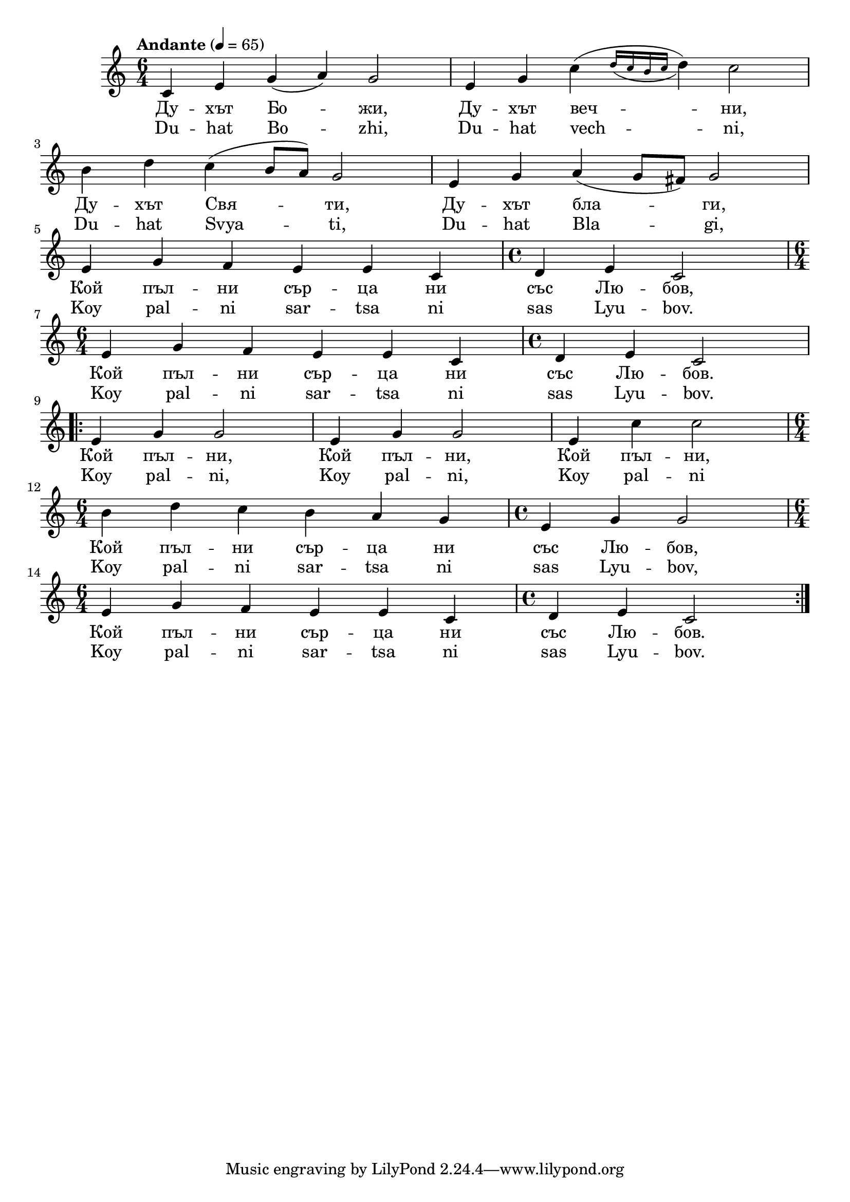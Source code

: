 


melody = \absolute  {
  \clef treble
  \key c \major
  \time 6/4 \tempo "Andante" 4 = 65
 
c'4 e' g' ( a' ) g'2 | e'4 g' c'' ( \acciaccatura { d''16 c'' b' c'' } d''4 ) c''2 \break |


b'4 d'' c'' ( b'8 a' ) g'2 | e'4 g' a' ( g'8 fis' ) g'2 \break | 
 
 e'4 g' f' e' e' c' | \time 4/4  d'4 e' c'2 \break | 
  
  \time 6/4  e'4 g' f' e' e' c' |  \time 4/4  d'4 e' c'2 \break | 

 \repeat volta 2 { e'4 g' g'2 |    e'4 g' g'2 | e'4 c'' c''2 \break |
    
    \time 6/4  b'4 d'' c'' b' a' g' | \time 4/4  e'4 g' g'2 \break | 
   
   \time 6/4  e'4 g' f' e' e' c' | \time 4/4  d'4 e' c'2
  }

}

text = \lyricmode {Ду -- хът Бо
  -- жи, Ду -- хът веч -- ни, Ду -- хът Свя -- ти,
  Ду -- хът бла -- ги, Кой пъл -- ни сър -- ца ни
  със Лю -- бов, Кой пъл -- ни сър -- ца ни със
  Лю -- бов. 1. Кой пъл -- ни, Кой пъл -- ни, Кой
  пъл -- ни, Кой пъл -- ни сър -- ца ни със Лю --
  бов, Кой пъл -- ни сър -- ца ни със Лю -- бов.

 
 
}

textL = \lyricmode { Du -- hat Bo --
  zhi, Du -- hat vech -- ni, Du -- hat Svya -- ti, Du -- hat Bla
  -- gi, Koy pal -- ni sar -- tsa ni sas Lyu -- bov. Koy pal -- ni
  sar -- tsa ni sas Lyu -- bov.  Koy  pal -- ni, Koy  pal -- ni, Koy  pal -- ni
  Koy  pal -- ni  sar -- tsa ni sas Lyu -- bov, Koy pal
  -- ni sar -- tsa ni sas Lyu -- bov.
 
 
}

\score{
 \header {
  title = \markup { \fontsize #-3 "Небето се отваря / Nebeto se otvaria" }
  %subtitle = \markup \center-column { " " \vspace #1 } 
  
  tagline = " " %supress footer Music engraving by LilyPond 2.18.0—www.lilypond.org
 % arranger = \markup { \fontsize #+1 "Контекстуализация: Йордан Камджалов / Contextualization: Yordan Kamdzhalov" }
  %composer = \markup \center-column { "Бейнса Дуно / Beinsa Duno" \vspace #1 } 

}
  <<
    \new Voice = "one" {
      
      \melody
    }
    \new Lyrics \lyricsto "one" \text
    \new Lyrics \lyricsto "one" \textL
  >>
 
}